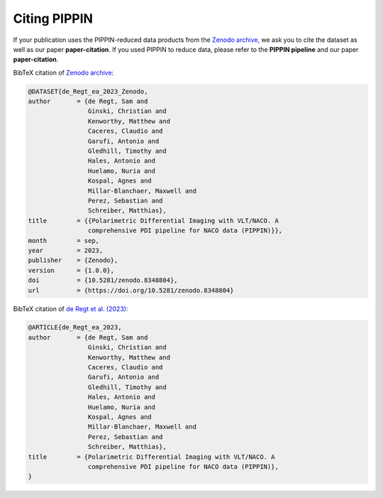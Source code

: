 
Citing PIPPIN
=============

If your publication uses the PIPPIN-reduced data products from the `Zenodo archive <https://doi.org/10.5281/zenodo.8348803>`_, we ask you to cite the dataset as well as our paper **paper-citation**. If you used PIPPIN to reduce data, please refer to the **PIPPIN pipeline** and our paper **paper-citation**. 

BibTeX citation of `Zenodo archive <https://doi.org/10.5281/zenodo.8348803>`_:

.. code-block:: bib

    @DATASET{de_Regt_ea_2023_Zenodo,
    author       = {de Regt, Sam and
                    Ginski, Christian and
                    Kenworthy, Matthew and
                    Caceres, Claudio and
                    Garufi, Antonio and
                    Gledhill, Timothy and
                    Hales, Antonio and
                    Huelamo, Nuria and
                    Kospal, Agnes and
                    Millar-Blanchaer, Maxwell and
                    Perez, Sebastian and
                    Schreiber, Matthias},
    title        = {{Polarimetric Differential Imaging with VLT/NACO. A 
                    comprehensive PDI pipeline for NACO data (PIPPIN)}},
    month        = sep,
    year         = 2023,
    publisher    = {Zenodo},
    version      = {1.0.0},
    doi          = {10.5281/zenodo.8348804},
    url          = {https://doi.org/10.5281/zenodo.8348804}

BibTeX citation of `de Regt et al. (2023) <https://www.aanda.org/10.1051/0004-6361/202348736%20>`_:

.. code-block:: bib

    @ARTICLE{de_Regt_ea_2023,
    author       = {de Regt, Sam and
                    Ginski, Christian and
                    Kenworthy, Matthew and
                    Caceres, Claudio and
                    Garufi, Antonio and
                    Gledhill, Timothy and
                    Hales, Antonio and
                    Huelamo, Nuria and
                    Kospal, Agnes and
                    Millar-Blanchaer, Maxwell and
                    Perez, Sebastian and
                    Schreiber, Matthias},
    title        = {Polarimetric Differential Imaging with VLT/NACO. A 
                    comprehensive PDI pipeline for NACO data (PIPPIN)},
    }